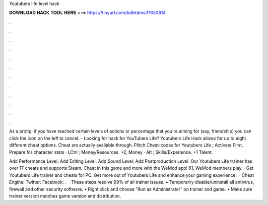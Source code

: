 Youtubers life level hack



𝐃𝐎𝐖𝐍𝐋𝐎𝐀𝐃 𝐇𝐀𝐂𝐊 𝐓𝐎𝐎𝐋 𝐇𝐄𝐑𝐄 ===> https://tinyurl.com/bdhkdms3?630814



.



.



.



.



.



.



.



.



.



.



.



.

As a protip, if you have reached certain levels of actions or percentage that you're aiming for (say, friendship) you can click the icon on the left to cancel. - Looking for hack for YouTubers Life? Youtubers Life Hack allows for up to eight different cheat options. Cheat are actually available through. Plitch Cheat-codes for Youtubers Life ; Activate First. Prepare for character stats · LCtrl ; Money/Resources. +2, Money · Alt ; Skills/Experience. +1 Talent.

Add Performance Level. Add Editing Level. Add Sound Level. Add Postproduction Level. Our Youtubers Life trainer has over 17 cheats and supports Steam. Cheat in this game and more with the WeMod app! 61, WeMod members play. · Get Youtubers Life trainer and cheats for PC. Get more out of Youtubers Life and enhance your gaming experience.  · Cheat Engine:  Twitter:  Facebook:  .  · These steps resolve 99% of all trainer issues. • Temporarily disable/uninstall all antivirus, firewall and other security software. • Right click and choose "Run as Administrator" on trainer and game. • Make sure trainer version matches game version and distribution.
